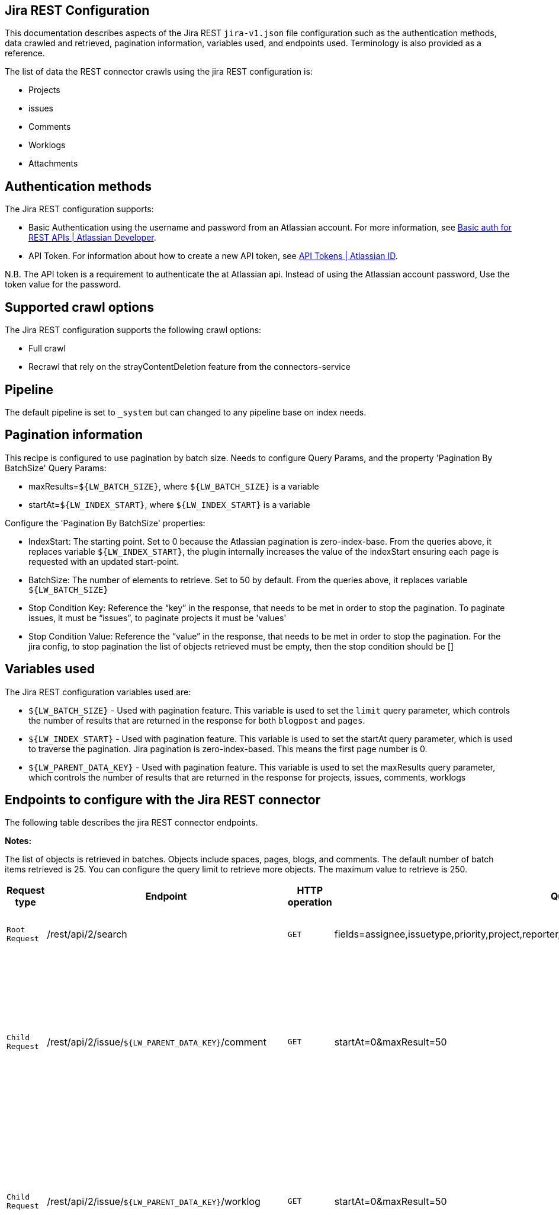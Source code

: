 == Jira REST Configuration

This documentation describes aspects of the Jira REST `jira-v1.json` file configuration such as the authentication methods, data crawled and retrieved, pagination information, variables used, and endpoints used. Terminology is also provided as a reference.

The list of data the REST connector crawls using the jira REST configuration is:

* Projects
* issues 
* Comments
* Worklogs  
* Attachments


== Authentication methods

The Jira REST configuration supports:

* Basic Authentication using the username and password from an Atlassian account. For more information, see link:https://developer.atlassian.com/cloud/confluence/basic-auth-for-rest-apis/[Basic auth for REST APIs | Atlassian Developer^].
* API Token. For information about how to create a new API token, see link:https://id.atlassian.com/manage/api-tokens[API Tokens | Atlassian ID^].

N.B. The API token is a requirement to authenticate the at Atlassian api. Instead of using the Atlassian account password, Use the token value for the password. 


== Supported crawl options

The Jira REST configuration supports the following crawl options:

* Full crawl

* Recrawl that rely on the strayContentDeletion feature from the connectors-service


== Pipeline

The default pipeline is set to `_system` but can changed to any pipeline base on index needs.

== Pagination information

This recipe is configured to use pagination by batch size. Needs to configure Query Params, and the property 'Pagination By BatchSize'
Query Params:

* maxResults=`${LW_BATCH_SIZE}`, where `${LW_BATCH_SIZE}` is a variable

* startAt=`${LW_INDEX_START}`, where `${LW_INDEX_START}` is a variable

Configure the 'Pagination By BatchSize' properties:

* IndexStart: The starting point. Set to 0 because the Atlassian pagination is zero-index-base. From the queries above, it replaces variable `${LW_INDEX_START}`, the plugin internally increases the value of the indexStart ensuring each page is requested with an updated start-point.
* BatchSize: The number of elements to retrieve. Set to 50 by default. From the queries above, it replaces variable `${LW_BATCH_SIZE}`
* Stop Condition Key: Reference the “key” in the response, that needs to be met in order to stop the pagination. To paginate issues, it must be “issues”, to paginate projects it must be 'values'
* Stop Condition Value: Reference the “value” in the response, that needs to be met in order to stop the pagination. For the jira config, to stop pagination the list of objects retrieved must be empty, then the stop condition should be []


== Variables used

The Jira REST configuration variables used are:

* `${LW_BATCH_SIZE}` - Used with pagination feature. This variable is used to set the `limit` query parameter, which controls the number of results that are returned in the response for both `blogpost` and `pages`.

* `${LW_INDEX_START}` - Used with pagination feature. This variable is used to set the startAt query parameter, which is used to traverse the pagination. Jira pagination is zero-index-based. This means the first page number is 0.

* `${LW_PARENT_DATA_KEY}` - Used with pagination feature. This variable is used to set the maxResults query parameter, which controls the number of results that are returned in the response for projects, issues, comments, worklogs


== Endpoints to configure with the Jira REST connector

The following table describes the jira REST connector endpoints.

*Notes:*

The list of objects is retrieved in batches. Objects include spaces, pages, blogs, and comments. The default number of batch items retrieved is 25. You can configure the query limit to retrieve more objects. The maximum value to retrieve is 250.


[options="header",cols="1m,1,1m,1,1"]
|=======================
|Request type|Endpoint|HTTP operation |Query parameter |Description 

|Root Request |/rest/api/2/search|GET    |fields=assignee,issuetype,priority,project,reporter,status,summary,updated,attachment&startAt=1&maxResults=50|Returns all jira issues. Each issue contains its list of attachments metadata
|Child Request |/rest/api/2/issue/`${LW_PARENT_DATA_KEY}`/comment|GET|startAt=0&maxResult=50| Returns all comments. The request requires the 'issue Id'. Internally, the plugin replaces the variable `${LW_PARENT_DATA_KEY}` with the 'issue id', which value is extracted from the 'issue object' (root object) by setting the parentDataKey property.
|Child Request |/rest/api/2/issue/`${LW_PARENT_DATA_KEY}`/worklog | GET |startAt=0&maxResult=50 | Returns all worklogs. The request requires the 'issue Id'. Internally, the plugin replaces the variable `${LW_PARENT_DATA_KEY}` with the 'issue id', which value is extracted from the 'issue object' (root object) by setting the parentDataKey property.
|Child Request |/rest/api/2/attachment/content/`${LW_PARENT_DATA_KEY}`|GET|-|Use root response containing attachment Id's to retrieve attachments. The following jsonpath is used to retrieve the attachment id's `fields.attachment[*]` 
|=======================


== Terminology

The following terms are provided as a reference.

[options="header",cols="1s,1"]
|=======================

|Term|Description
|Service Endpoints|The list of service endpoints from which the data is retrieved. Each service endpoint configures a root endpoint request.
|Root Request|The type of request to retrieve a list of root data objects.
|Child Request|The type of request to retrieve additional information for the root data objects. The child requests will be performed per each root data object.
|Root Response Mapping|Defines the mapping between the response and data objects to be indexed.
|Child Response Mapping |Defines the mapping between the child response and child data objects to be indexed.
|Data Path|The path to access a specific data object within a response. For example, to access a list of elements named with key `objects`, the DataPath would be `objects`. If not provided, the entire response body will be indexed. This property accepts JsonPath expressions e.g.objects, objects[*] or $.objects[*]
|DATA ID|The identifier key for the data objects extracted with 'Data Path', this value will be used to build the solr-document's ID. If not provided, a random UUID will be used. This property accepts JsonPath expressions.
|Parent Data Key|Key to extract data from the root/parent response used in the subsequent request. The extracted value is used to replace the ${LW_PARENT_DATA_KEY} variable in the child request configuration (endpoint, query params or body). For example, endpoint: /api/path/${LW_PARENT_DATA_KEY}/additionalInfo.
|Parent Nested Data Path| The path to a nested object within the Parent Data. When this property is set, the 'Parent Data Key' should point to the 'id' or 'key' of the nested object. If the nested object is a List, this will be iterated to perform a request per each one.
|Child Data Path|The path to access a specific object within a child response. For example, to access a list of elements named with the key `objects`, the ChildDataPath would be `objects`. If not provided, the entire response body will be indexed.
|Child Data ID|The identifier key for the child data object, where the value is the solr-document's ID. Enter this when the `Custom Solr Field` is empty, otherwise the solr-document's ID will be a random universally unique identifier (UUID).
|Custom Solr Field|The field to use to store the child data within the root data objects. If not set, the child data object will be indexed as an individual solr-documents.
|=======================
